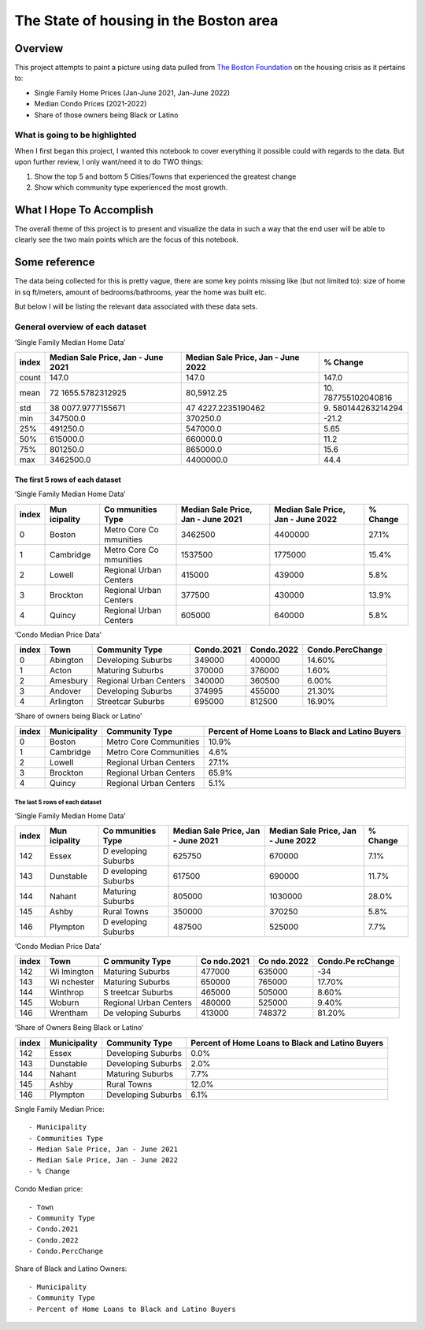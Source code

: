 The State of housing in the Boston area
=======================================

.. raw:: html

   <!--
   Table of contents goes here
   -->

Overview
--------

This project attempts to paint a picture using data pulled from `The
Boston
Foundation <https://www.tbf.org/news-and-insights/reports//2022/October/2022%20Greater%20Boston%20Housing%20Report%20Card/2022%20GBHRC%20Charts#single>`__
on the housing crisis as it pertains to:

-  Single Family Home Prices (Jan-June 2021, Jan-June 2022)
-  Median Condo Prices (2021-2022)
-  Share of those owners being Black or Latino

What is going to be highlighted
~~~~~~~~~~~~~~~~~~~~~~~~~~~~~~~

When I first began this project, I wanted this notebook to cover
everything it possible could with regards to the data. But upon further
review, I only want/need it to do TWO things:

1. Show the top 5 and bottom 5 Cities/Towns that experienced the
   greatest change
2. Show which community type experienced the most growth.

What I Hope To Accomplish
-------------------------

The overall theme of this project is to present and visualize the data
in such a way that the end user will be able to clearly see the two main
points which are the focus of this notebook.

Some reference
--------------

The data being collected for this is pretty vague, there are some key
points missing like (but not limited to): size of home in sq ft/meters,
amount of bedrooms/bathrooms, year the home was built etc.

But below I will be listing the relevant data associated with these data
sets.

General overview of each dataset
~~~~~~~~~~~~~~~~~~~~~~~~~~~~~~~~

‘Single Family Median Home Data’

+-----------------+-----------------+-----------------+-----------------+
| index           | Median Sale     | Median Sale     | % Change        |
|                 | Price, Jan -    | Price, Jan -    |                 |
|                 | June 2021       | June 2022       |                 |
+=================+=================+=================+=================+
| count           | 147.0           | 147.0           | 147.0           |
+-----------------+-----------------+-----------------+-----------------+
| mean            | 72              | 80,5912.25      | 10.             |
|                 | 1655.5782312925 |                 | 787755102040816 |
+-----------------+-----------------+-----------------+-----------------+
| std             | 38              | 47              | 9.              |
|                 | 0077.9777155671 | 4227.2235190462 | 580144263214294 |
+-----------------+-----------------+-----------------+-----------------+
| min             | 347500.0        | 370250.0        | -21.2           |
+-----------------+-----------------+-----------------+-----------------+
| 25%             | 491250.0        | 547000.0        | 5.65            |
+-----------------+-----------------+-----------------+-----------------+
| 50%             | 615000.0        | 660000.0        | 11.2            |
+-----------------+-----------------+-----------------+-----------------+
| 75%             | 801250.0        | 865000.0        | 15.6            |
+-----------------+-----------------+-----------------+-----------------+
| max             | 3462500.0       | 4400000.0       | 44.4            |
+-----------------+-----------------+-----------------+-----------------+

The first 5 rows of each dataset
^^^^^^^^^^^^^^^^^^^^^^^^^^^^^^^^

‘Single Family Median Home Data’

+-----------+-----------+-----------+-----------+-----------+-----------+
| index     | Mun       | Co        | Median    | Median    | % Change  |
|           | icipality | mmunities | Sale      | Sale      |           |
|           |           | Type      | Price,    | Price,    |           |
|           |           |           | Jan -     | Jan -     |           |
|           |           |           | June 2021 | June 2022 |           |
+===========+===========+===========+===========+===========+===========+
| 0         | Boston    | Metro     | 3462500   | 4400000   | 27.1%     |
|           |           | Core      |           |           |           |
|           |           | Co        |           |           |           |
|           |           | mmunities |           |           |           |
+-----------+-----------+-----------+-----------+-----------+-----------+
| 1         | Cambridge | Metro     | 1537500   | 1775000   | 15.4%     |
|           |           | Core      |           |           |           |
|           |           | Co        |           |           |           |
|           |           | mmunities |           |           |           |
+-----------+-----------+-----------+-----------+-----------+-----------+
| 2         | Lowell    | Regional  | 415000    | 439000    | 5.8%      |
|           |           | Urban     |           |           |           |
|           |           | Centers   |           |           |           |
+-----------+-----------+-----------+-----------+-----------+-----------+
| 3         | Brockton  | Regional  | 377500    | 430000    | 13.9%     |
|           |           | Urban     |           |           |           |
|           |           | Centers   |           |           |           |
+-----------+-----------+-----------+-----------+-----------+-----------+
| 4         | Quincy    | Regional  | 605000    | 640000    | 5.8%      |
|           |           | Urban     |           |           |           |
|           |           | Centers   |           |           |           |
+-----------+-----------+-----------+-----------+-----------+-----------+

‘Condo Median Price Data’

+-------+-----------+------------------------+------------+------------+------------------+
| index | Town      | Community Type         | Condo.2021 | Condo.2022 | Condo.PercChange |
+=======+===========+========================+============+============+==================+
| 0     | Abington  | Developing Suburbs     | 349000     | 400000     | 14.60%           |
+-------+-----------+------------------------+------------+------------+------------------+
| 1     | Acton     | Maturing Suburbs       | 370000     | 376000     | 1.60%            |
+-------+-----------+------------------------+------------+------------+------------------+
| 2     | Amesbury  | Regional Urban Centers | 340000     | 360500     | 6.00%            |
+-------+-----------+------------------------+------------+------------+------------------+
| 3     | Andover   | Developing Suburbs     | 374995     | 455000     | 21.30%           |
+-------+-----------+------------------------+------------+------------+------------------+
| 4     | Arlington | Streetcar Suburbs      | 695000     | 812500     | 16.90%           |
+-------+-----------+------------------------+------------+------------+------------------+

‘Share of owners being Black or Latino’

+-----------------+-----------------+-----------------+-----------------+
| index           | Municipality    | Community Type  | Percent of Home |
|                 |                 |                 | Loans to Black  |
|                 |                 |                 | and Latino      |
|                 |                 |                 | Buyers          |
+=================+=================+=================+=================+
| 0               | Boston          | Metro Core      | 10.9%           |
|                 |                 | Communities     |                 |
+-----------------+-----------------+-----------------+-----------------+
| 1               | Cambridge       | Metro Core      | 4.6%            |
|                 |                 | Communities     |                 |
+-----------------+-----------------+-----------------+-----------------+
| 2               | Lowell          | Regional Urban  | 27.1%           |
|                 |                 | Centers         |                 |
+-----------------+-----------------+-----------------+-----------------+
| 3               | Brockton        | Regional Urban  | 65.9%           |
|                 |                 | Centers         |                 |
+-----------------+-----------------+-----------------+-----------------+
| 4               | Quincy          | Regional Urban  | 5.1%            |
|                 |                 | Centers         |                 |
+-----------------+-----------------+-----------------+-----------------+

The last 5 rows of each dataset
'''''''''''''''''''''''''''''''

‘Single Family Median Home Data’

+-----------+-----------+-----------+-----------+-----------+-----------+
| index     | Mun       | Co        | Median    | Median    | % Change  |
|           | icipality | mmunities | Sale      | Sale      |           |
|           |           | Type      | Price,    | Price,    |           |
|           |           |           | Jan -     | Jan -     |           |
|           |           |           | June 2021 | June 2022 |           |
+===========+===========+===========+===========+===========+===========+
| 142       | Essex     | D         | 625750    | 670000    | 7.1%      |
|           |           | eveloping |           |           |           |
|           |           | Suburbs   |           |           |           |
+-----------+-----------+-----------+-----------+-----------+-----------+
| 143       | Dunstable | D         | 617500    | 690000    | 11.7%     |
|           |           | eveloping |           |           |           |
|           |           | Suburbs   |           |           |           |
+-----------+-----------+-----------+-----------+-----------+-----------+
| 144       | Nahant    | Maturing  | 805000    | 1030000   | 28.0%     |
|           |           | Suburbs   |           |           |           |
+-----------+-----------+-----------+-----------+-----------+-----------+
| 145       | Ashby     | Rural     | 350000    | 370250    | 5.8%      |
|           |           | Towns     |           |           |           |
+-----------+-----------+-----------+-----------+-----------+-----------+
| 146       | Plympton  | D         | 487500    | 525000    | 7.7%      |
|           |           | eveloping |           |           |           |
|           |           | Suburbs   |           |           |           |
+-----------+-----------+-----------+-----------+-----------+-----------+

‘Condo Median Price Data’

+-------+----------+----------+----------+----------+----------+
| index | Town     | C        | Co       | Co       | Condo.Pe |
|       |          | ommunity | ndo.2021 | ndo.2022 | rcChange |
|       |          | Type     |          |          |          |
+=======+==========+==========+==========+==========+==========+
| 142   | Wi       | Maturing | 477000   | 635000   | -34      |
|       | lmington | Suburbs  |          |          |          |
+-------+----------+----------+----------+----------+----------+
| 143   | Wi       | Maturing | 650000   | 765000   | 17.70%   |
|       | nchester | Suburbs  |          |          |          |
+-------+----------+----------+----------+----------+----------+
| 144   | Winthrop | S        | 465000   | 505000   | 8.60%    |
|       |          | treetcar |          |          |          |
|       |          | Suburbs  |          |          |          |
+-------+----------+----------+----------+----------+----------+
| 145   | Woburn   | Regional | 480000   | 525000   | 9.40%    |
|       |          | Urban    |          |          |          |
|       |          | Centers  |          |          |          |
+-------+----------+----------+----------+----------+----------+
| 146   | Wrentham | De       | 413000   | 748372   | 81.20%   |
|       |          | veloping |          |          |          |
|       |          | Suburbs  |          |          |          |
+-------+----------+----------+----------+----------+----------+

‘Share of Owners Being Black or Latino’
                                       

+-----------------+-----------------+-----------------+-----------------+
| index           | Municipality    | Community Type  | Percent of Home |
|                 |                 |                 | Loans to Black  |
|                 |                 |                 | and Latino      |
|                 |                 |                 | Buyers          |
+=================+=================+=================+=================+
| 142             | Essex           | Developing      | 0.0%            |
|                 |                 | Suburbs         |                 |
+-----------------+-----------------+-----------------+-----------------+
| 143             | Dunstable       | Developing      | 2.0%            |
|                 |                 | Suburbs         |                 |
+-----------------+-----------------+-----------------+-----------------+
| 144             | Nahant          | Maturing        | 7.7%            |
|                 |                 | Suburbs         |                 |
+-----------------+-----------------+-----------------+-----------------+
| 145             | Ashby           | Rural Towns     | 12.0%           |
+-----------------+-----------------+-----------------+-----------------+
| 146             | Plympton        | Developing      | 6.1%            |
|                 |                 | Suburbs         |                 |
+-----------------+-----------------+-----------------+-----------------+

Single Family Median Price:

::

   - Municipality 
   - Communities Type 
   - Median Sale Price, Jan - June 2021 
   - Median Sale Price, Jan - June 2022 
   - % Change

Condo Median price:

::

   - Town
   - Community Type
   - Condo.2021
   - Condo.2022
   - Condo.PercChange

Share of Black and Latino Owners:

::

   - Municipality
   - Community Type
   - Percent of Home Loans to Black and Latino Buyers

.. raw:: html

   <!--
   citations go here
   - https://www.tbf.org/news-and-insights/reports//2022/October/2022%20Greater%20Boston%20Housing%20Report%20Card/2022%20GBHRC%20Charts#single
   _ 
   -->
